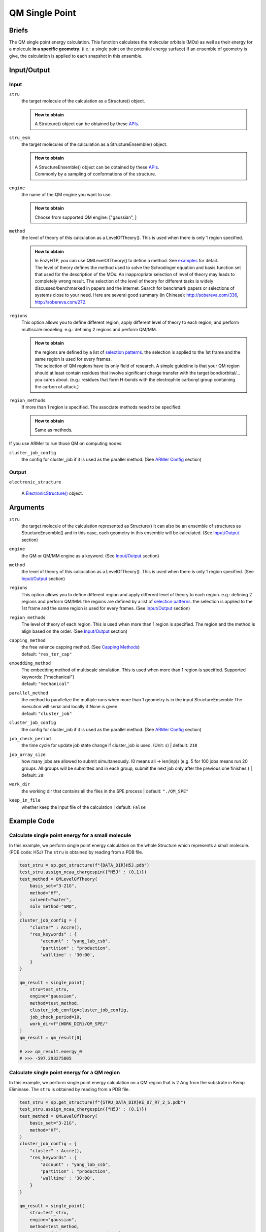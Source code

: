 ==============================================
 QM Single Point
==============================================

Briefs
==============================================
The QM single point energy calculation. This function calculates the molecular orbitals (MOs)
as well as their energy for a molecule **in a specific geometry**. (i.e.: a single point
on the potential energy surface) If an ensemble of geometry is give, the calculation is applied 
to each snapshot in this ensemble.

Input/Output
==============================================

.. panels::

    :column: col-lg-12 col-md-12 col-sm-12 col-xs-12 p-2 text-left

    .. image:: ../../figures/single_point_api_io.svg
        :width: 100%
        :alt: single_point_api_io                  

Input
------------------------------------------------

``stru``
    the target molecule of the calculation as a Structure() object.

    .. admonition:: How to obtain

        | A Strutcure() object can be obtained by these `APIs <obtaining_stru.html>`_.

``stru_esm``
    the target molecules of the calculation as a StructureEnsemble() object.

    .. admonition:: How to obtain

        | A StructureEnsemble() object can be obtained by these `APIs <obtaining_stru_esm.html>`_.
        | Commonly by a sampling of conformations of the structure.

``engine``
    the name of the QM engine you want to use.
    
    .. admonition:: How to obtain

        | Choose from supported QM engine: ["gaussian", ]

``method``
    the level of theory of this calculation as a LevelOfTheory().
    This is used when there is only 1 region specified.
    
    .. admonition:: How to obtain

        | In EnzyHTP, you can use QMLevelOfTheory() to define a method. See `examples <#example-code>`_ for detail.
        | The level of theory defines the method used to solve the Schrodinger equation and
          basis function set that used for the description of the MOs. An inappropriate selection
          of level of theory may leads to completely wrong result. The selection of the level
          of theory for different tasks is widely discussed/benchmarked in papers and the internet. Search
          for benchmark papers or selections of systems close to your need. Here are several good
          summary (in Chinese): http://sobereva.com/336, http://sobereva.com/272.
        

``regions``
    This option allows you to define different region, apply different
    level of theory to each region, and perform multiscale modeling.
    e.g.: defining 2 regions and perform QM/MM.
    
    .. admonition:: How to obtain

        | the regions are defined by a list of `selection patterns <structure_selection.html>`_.
          the selection is applied to the 1st frame and the same region
          is used for every frames.
        | The selection of QM regions have its only field of research. A simple guideline is that
          your QM region should at least contain residues that involve significant charge transfer
          with the target bond/orbital/... you cares about. (e.g.: residues that form H-bonds with
          the electrophile carbonyl group containing the carbon of attack.)

``region_methods``
    If more than 1 region is specified. The associate methods need to be specified.
    
    .. admonition:: How to obtain

        | Same as methods.

If you use ARMer to run those QM on computing nodes:

``cluster_job_config`` 
    the config for cluster_job if it is used as the parallel method.
    (See `ARMer Config <armer.html#api-config-dict>`_ section)

Output
------------------------------------------------

``electronic_structure``

    A `ElectronicStructure() <todo>`_ object.

Arguments
==============================================

``stru``
    the target molecule of the calculation represented as Structure()
    It can also be an ensemble of structures as StructureEnsemble()
    and in this case, each geometry in this ensemble will be calculated.
    (See `Input/Output <#input-output>`_ section)

``engine``
    the QM or QM/MM engine as a keyword. (See `Input/Output <#input-output>`_ section)

``method``
    the level of theory of this calculation as a LevelOfTheory().
    This is used when there is only 1 region specified. (See `Input/Output <#input-output>`_ section)

``regions``
    This option allows you to define different region and apply different
    level of theory to each region.
    e.g.: defining 2 regions and perform QM/MM.
    the regions are defined by a list of `selection patterns <structure_selection.html>`_.
    the selection is applied to the 1st frame and the same region
    is used for every frames.
    (See `Input/Output <#input-output>`_ section)

``region_methods``
    The level of theory of each region.
    This is used when more than 1 region is specified.
    The region and the method is align based on the order.
    (See `Input/Output <#input-output>`_ section)

``capping_method``
    | the free valence capping method. (See `Capping Methods <capping.html>`_)
    | default: ``"res_ter_cap"``

``embedding_method``
    | The embedding method of multiscale simulation.
      This is used when more than 1 region is specified.
      Supported keywords: ["mechanical"]
    | default: ``"mechanical"``

``parallel_method``
    | the method to parallelize the multiple runs when more
      than 1 geometry is in the input StructureEnsemble
      The execution will serial and locally if None is given.
    | default: ``"cluster_job"``

``cluster_job_config`` 
    the config for cluster_job if it is used as the parallel method.
    (See `ARMer Config <armer.html#api-config-dict>`_ section)

``job_check_period``
    the time cycle for update job state change if cluster_job is used. (Unit: s)
    | default: ``210``

``job_array_size``
    how many jobs are allowed to submit simultaneously. (0 means all -> len(inp))
    (e.g. 5 for 100 jobs means run 20 groups. All groups will be submitted and
    in each group, submit the next job only after the previous one finishes.)
    | default: ``20``

``work_dir``
    the working dir that contains all the files in the SPE process
    | default: ``"./QM_SPE"``

``keep_in_file``
    whether keep the input file of the calculation
    | default: ``False``

Example Code
==============================================

Calculate single point energy for a small molecule
---------------------------------------------------------

In this example, we perform single point energy calculation on 
the whole Structure which represents a small molecule. (PDB code: H5J)
The ``stru`` is obtained by reading from a PDB file.

.. code:: python

    test_stru = sp.get_structure(f"{DATA_DIR}H5J.pdb")
    test_stru.assign_ncaa_chargespin({"H5J" : (0,1)})
    test_method = QMLevelOfTheory(
        basis_set="3-21G",
        method="HF",
        solvent="water",
        solv_method="SMD",
    )
    cluster_job_config = {
        "cluster" : Accre(),
        "res_keywords" : {
            "account" : "yang_lab_csb",
            "partition" : "production",
            'walltime' : '30:00',
        }
    }

    qm_result = single_point(
        stru=test_stru,
        engine="gaussian",
        method=test_method,
        cluster_job_config=cluster_job_config,
        job_check_period=10,
        work_dir=f"{WORK_DIR}/QM_SPE/"
    )
    qm_result = qm_result[0]

    # >>> qm_result.energy_0
    # >>> -597.293275805

Calculate single point energy for a QM region
---------------------------------------------------------

In this example, we perform single point energy calculation on 
a QM region that is 2 Ang from the substrate in Kemp Eliminase.
The ``stru`` is obtained by reading from a PDB file.

.. code:: python

    test_stru = sp.get_structure(f"{STRU_DATA_DIR}KE_07_R7_2_S.pdb")
    test_stru.assign_ncaa_chargespin({"H5J" : (0,1)})
    test_method = QMLevelOfTheory(
        basis_set="3-21G",
        method="HF",
    )
    cluster_job_config = {
        "cluster" : Accre(),
        "res_keywords" : {
            "account" : "yang_lab_csb",
            "partition" : "production",
            'walltime' : '30:00',
        }
    }

    qm_result = single_point(
        stru=test_stru,
        engine="gaussian",
        method=test_method,
        regions=["br. (resi 254 around 2)"],
        cluster_job_config=cluster_job_config,
        job_check_period=10,
        work_dir=f"{WORK_DIR}/QM_SPE/",
        )[0]

    # >>> qm_result.energy_0
    # >>> -2169.29406633

Calculate single point energy for a QM cluster
---------------------------------------------------------

| In this example, we perform single point energy calculation for 
a QM region and for each snapshot from an ensemble of substrates
of Kemp Eliminase.
| The ``stru`` is a ``StructureEnsemble()`` obtained from a MD trajectory from ``equi_md_sampling()``
| (note that this is a snippt of a workflow)

.. code:: python

    ...
    qm_level_of_theory = QMLevelOfTheory(
        basis_set="3-21G",
        method="hf",        
    )

    md_result = equi_md_sampling(
        stru = mutant_stru,
        param_method = param_method,
        parallel_runs = 1,
        cluster_job_config = md_cluster_job_config,
        job_check_period=10,
        prod_constrain=mut_constraints,
        prod_time=md_length,
        record_period=md_length*0.1,
        work_dir=f"{mutant_dir}/MD/"
    )[0]

    qm_cluster_job_config = {
        "cluster" : Accre(),
        "res_keywords" : {
            "account" : "yang_lab_csb",
            "partition" : "production",
            'walltime' : '1-00:00:00',
        }}
    qm_results = single_point(
        stru=md_result,
        engine="gaussian",
        method=qm_level_of_theory,
        regions=["resi 101+254"],
        cluster_job_config=qm_cluster_job_config,
        job_check_period=60,
        job_array_size=20,
        work_dir=f"{mutant_dir}/QM_SPE/",
    )
